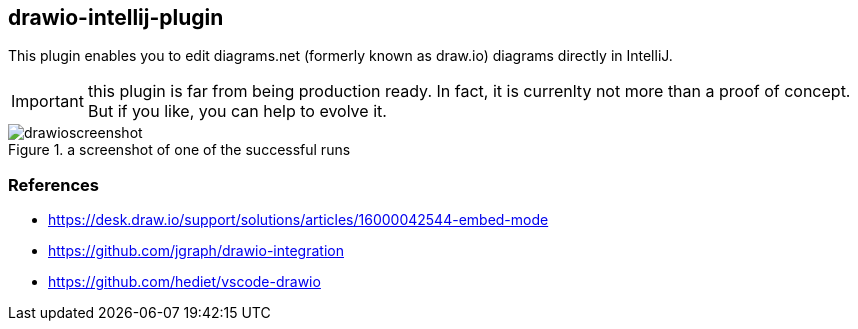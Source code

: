 == drawio-intellij-plugin

This plugin enables you to edit diagrams.net (formerly known as draw.io) diagrams directly in IntelliJ.

IMPORTANT: this plugin is far from being production ready.
In fact, it is currenlty not more than a proof of concept.
But if you like, you can help to evolve it.

.a screenshot of one of the successful runs 
image::images/drawioscreenshot.jpg[]

=== References

* https://desk.draw.io/support/solutions/articles/16000042544-embed-mode
* https://github.com/jgraph/drawio-integration
* https://github.com/hediet/vscode-drawio
